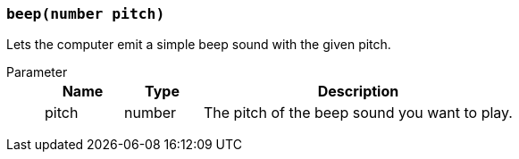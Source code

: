 === `beep(number pitch)`

Lets the computer emit a simple beep sound with the given pitch.

Parameter::
+
[cols="1,1,4a"]
|===
|Name |Type |Description

|pitch
|number
|The pitch of the beep sound you want to play.
|===
